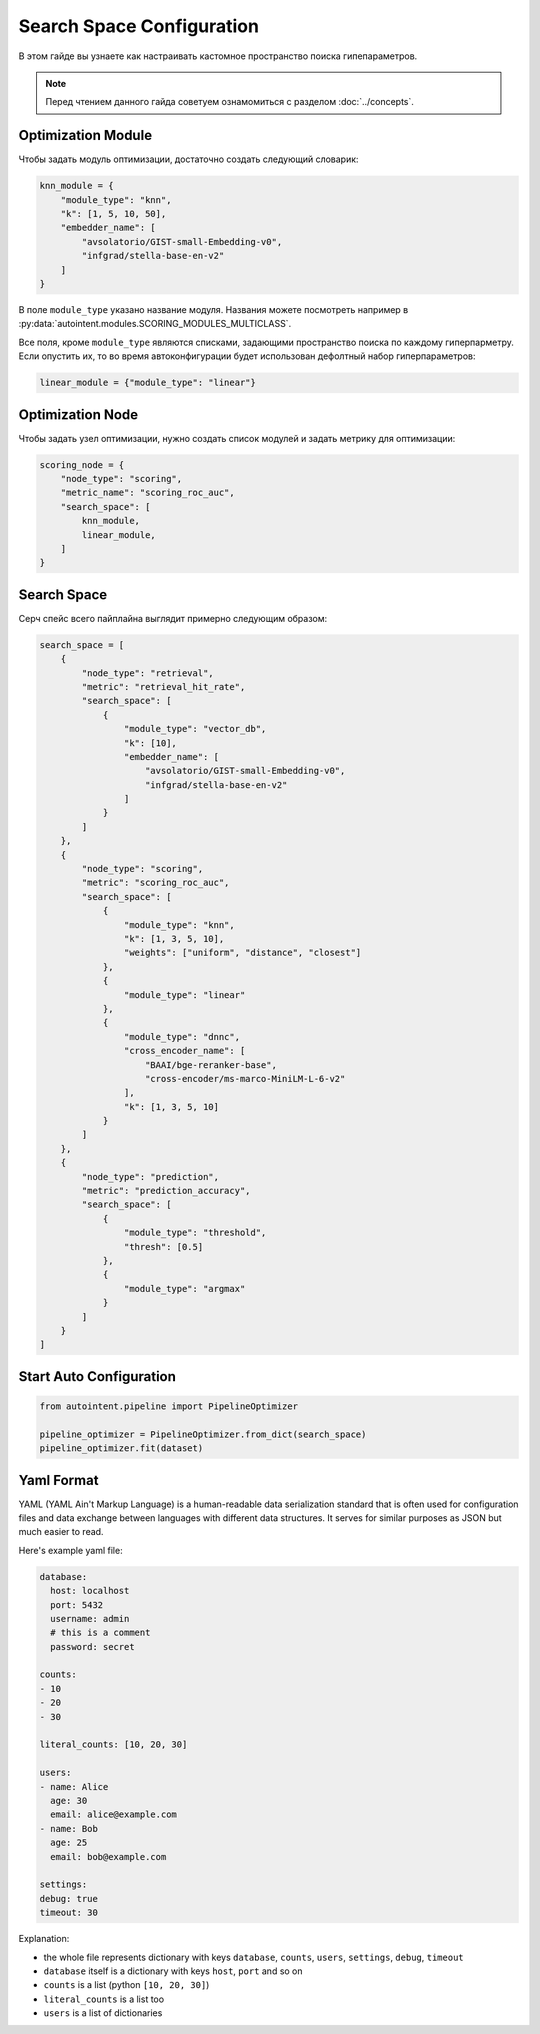 Search Space Configuration
==========================

В этом гайде вы узнаете как настраивать кастомное пространство поиска гипепараметров.

.. note::

    Перед чтением данного гайда советуем ознамомиться с разделом :doc:`../concepts`.

Optimization Module
-------------------

Чтобы задать модуль оптимизации, достаточно создать следующий словарик:

.. code-block:: python

    knn_module = {
        "module_type": "knn",
        "k": [1, 5, 10, 50],
        "embedder_name": [
            "avsolatorio/GIST-small-Embedding-v0",
            "infgrad/stella-base-en-v2"
        ]
    }

В поле ``module_type`` указано название модуля. Названия можете посмотреть например в :py:data:`autointent.modules.SCORING_MODULES_MULTICLASS`.

Все поля, кроме ``module_type`` являются списками, задающими пространство поиска по каждому гиперпарметру. Если опустить их, то во время автоконфигурации будет использован дефолтный набор гиперпараметров:


.. code-block:: python

    linear_module = {"module_type": "linear"}

Optimization Node
-----------------

Чтобы задать узел оптимизации, нужно создать список модулей и задать метрику для оптимизации:

.. code-block:: python

    scoring_node = {
        "node_type": "scoring",
        "metric_name": "scoring_roc_auc",
        "search_space": [
            knn_module,
            linear_module,
        ]
    }


Search Space
------------

Серч спейс всего пайплайна выглядит примерно следующим образом:

.. code-block:: python

    search_space = [
        {
            "node_type": "retrieval",
            "metric": "retrieval_hit_rate",
            "search_space": [
                {
                    "module_type": "vector_db",
                    "k": [10],
                    "embedder_name": [
                        "avsolatorio/GIST-small-Embedding-v0",
                        "infgrad/stella-base-en-v2"
                    ]
                }
            ]
        },
        {
            "node_type": "scoring",
            "metric": "scoring_roc_auc",
            "search_space": [
                {
                    "module_type": "knn",
                    "k": [1, 3, 5, 10],
                    "weights": ["uniform", "distance", "closest"]
                },
                {
                    "module_type": "linear"
                },
                {
                    "module_type": "dnnc",
                    "cross_encoder_name": [
                        "BAAI/bge-reranker-base",
                        "cross-encoder/ms-marco-MiniLM-L-6-v2"
                    ],
                    "k": [1, 3, 5, 10]
                }
            ]
        },
        {
            "node_type": "prediction",
            "metric": "prediction_accuracy",
            "search_space": [
                {
                    "module_type": "threshold",
                    "thresh": [0.5]
                },
                {
                    "module_type": "argmax"
                }
            ]
        }
    ]

Start Auto Configuration
------------------------

.. code-block:: python

    from autointent.pipeline import PipelineOptimizer

    pipeline_optimizer = PipelineOptimizer.from_dict(search_space)
    pipeline_optimizer.fit(dataset)

Yaml Format
-----------

YAML (YAML Ain't Markup Language) is a human-readable data serialization standard that is often used for configuration files and data exchange between languages with different data structures. It serves for similar purposes as JSON but much easier to read.

Here's example yaml file:

.. code-block:: yaml

    database:
      host: localhost
      port: 5432
      username: admin
      # this is a comment
      password: secret

    counts:
    - 10
    - 20
    - 30

    literal_counts: [10, 20, 30]

    users:
    - name: Alice
      age: 30
      email: alice@example.com
    - name: Bob
      age: 25
      email: bob@example.com

    settings:
    debug: true
    timeout: 30

Explanation:

- the whole file represents dictionary with keys ``database``, ``counts``, ``users``, ``settings``, ``debug``, ``timeout``
- ``database`` itself is a dictionary with keys ``host``, ``port`` and so on
- ``counts`` is a list (python ``[10, 20, 30]``)
- ``literal_counts`` is a list too
- ``users`` is a list of dictionaries
